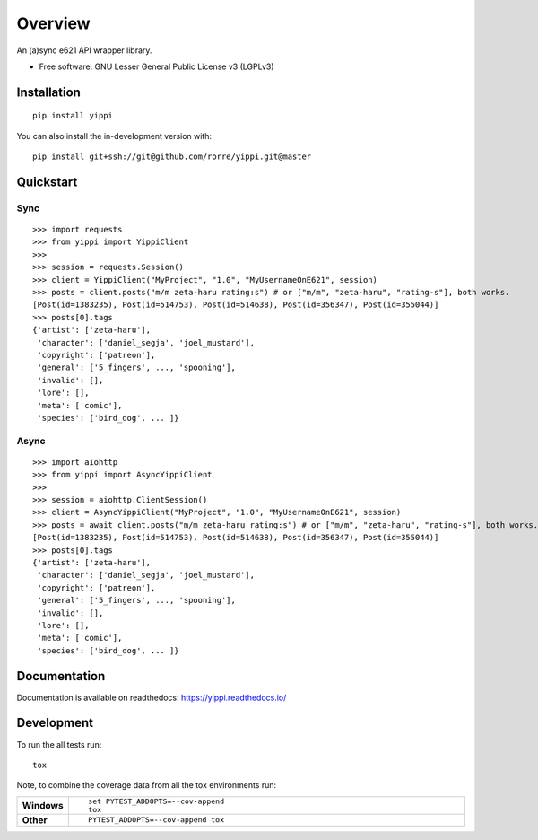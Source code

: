 ========
Overview
========
.. image:: https://travis-ci.org/rorre/Yippi.svg?branch=master
    :target: https://travis-ci.org/rorre/Yippi
.. image:: https://codecov.io/gh/rorre/yippi/branch/master/graph/badge.svg
    :target: https://codecov.io/gh/rorre/yippi
.. image:: https://img.shields.io/pypi/pyversions/Yippi
.. image:: https://img.shields.io/github/license/rorre/Yippi
    :target: https://github.com/rorre/Yippi/blob/master/LICENSE
.. image:: https://img.shields.io/badge/code%20style-black-000000.svg
    :target: https://github.com/psf/black
.. image:: https://img.shields.io/pypi/v/yippi
    :target: https://pypi.org/project/yippi
.. image:: https://img.shields.io/github/issues/rorre/Yippi
    :alt: GitHub issues

An (a)sync e621 API wrapper library.

* Free software: GNU Lesser General Public License v3 (LGPLv3)

Installation
============

::

    pip install yippi

You can also install the in-development version with::

    pip install git+ssh://git@github.com/rorre/yippi.git@master

Quickstart
==========

Sync
----

::

    >>> import requests
    >>> from yippi import YippiClient
    >>>
    >>> session = requests.Session()
    >>> client = YippiClient("MyProject", "1.0", "MyUsernameOnE621", session)
    >>> posts = client.posts("m/m zeta-haru rating:s") # or ["m/m", "zeta-haru", "rating-s"], both works.
    [Post(id=1383235), Post(id=514753), Post(id=514638), Post(id=356347), Post(id=355044)]
    >>> posts[0].tags
    {'artist': ['zeta-haru'],
     'character': ['daniel_segja', 'joel_mustard'],
     'copyright': ['patreon'],
     'general': ['5_fingers', ..., 'spooning'],
     'invalid': [],
     'lore': [],
     'meta': ['comic'],
     'species': ['bird_dog', ... ]}

Async
-----

::

    >>> import aiohttp
    >>> from yippi import AsyncYippiClient
    >>>
    >>> session = aiohttp.ClientSession()
    >>> client = AsyncYippiClient("MyProject", "1.0", "MyUsernameOnE621", session)
    >>> posts = await client.posts("m/m zeta-haru rating:s") # or ["m/m", "zeta-haru", "rating-s"], both works.
    [Post(id=1383235), Post(id=514753), Post(id=514638), Post(id=356347), Post(id=355044)]
    >>> posts[0].tags
    {'artist': ['zeta-haru'],
     'character': ['daniel_segja', 'joel_mustard'],
     'copyright': ['patreon'],
     'general': ['5_fingers', ..., 'spooning'],
     'invalid': [],
     'lore': [],
     'meta': ['comic'],
     'species': ['bird_dog', ... ]}
    
Documentation
=============


Documentation is available on readthedocs: https://yippi.readthedocs.io/


Development
===========

To run the all tests run::

    tox

Note, to combine the coverage data from all the tox environments run:

.. list-table::
    :widths: 10 90
    :stub-columns: 1

    - - Windows
      - ::

            set PYTEST_ADDOPTS=--cov-append
            tox

    - - Other
      - ::

            PYTEST_ADDOPTS=--cov-append tox
